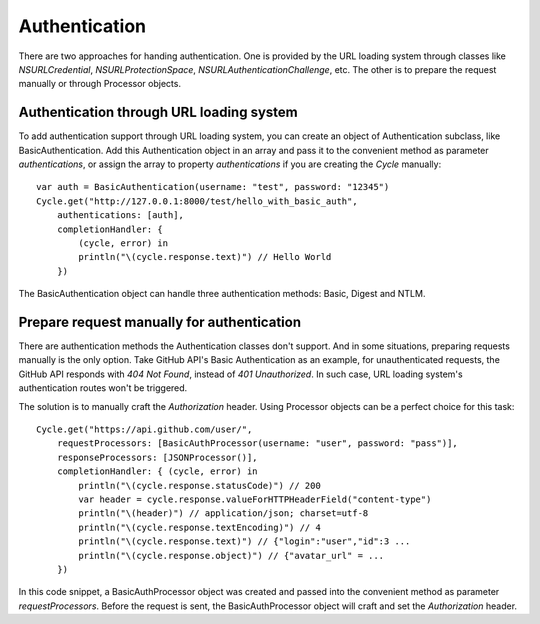 Authentication
==============

There are two approaches for handing authentication. One is provided by the URL
loading system through classes like `NSURLCredential`, `NSURLProtectionSpace`,
`NSURLAuthenticationChallenge`, etc. The other is to prepare the request manually
or through Processor objects.

Authentication through URL loading system
-----------------------------------------

To add authentication support through URL loading system, you can create an
object of Authentication subclass, like BasicAuthentication. Add this
Authentication object in an array and pass it to the convenient method as
parameter `authentications`, or assign the array to property `authentications`
if you are creating the `Cycle` manually::

  var auth = BasicAuthentication(username: "test", password: "12345")
  Cycle.get("http://127.0.0.1:8000/test/hello_with_basic_auth",
      authentications: [auth],
      completionHandler: {
          (cycle, error) in
          println("\(cycle.response.text)") // Hello World
      })

The BasicAuthentication object can handle three authentication methods: Basic,
Digest and NTLM.


Prepare request manually for authentication
-------------------------------------------

There are authentication methods the Authentication classes don't support. And
in some situations, preparing requests manually is the only option. Take GitHub
API's Basic Authentication as an example, for unauthenticated requests, the
GitHub API responds with `404 Not Found`, instead of `401 Unauthorized`. In such
case, URL loading system's authentication routes won't be triggered.

The solution is to manually craft the `Authorization` header. Using Processor
objects can be a perfect choice for this task::

  Cycle.get("https://api.github.com/user/",
      requestProcessors: [BasicAuthProcessor(username: "user", password: "pass")],
      responseProcessors: [JSONProcessor()],
      completionHandler: { (cycle, error) in
          println("\(cycle.response.statusCode)") // 200
          var header = cycle.response.valueForHTTPHeaderField("content-type")
          println("\(header)") // application/json; charset=utf-8
          println("\(cycle.response.textEncoding)") // 4
          println("\(cycle.response.text)") // {"login":"user","id":3 ...
          println("\(cycle.response.object)") // {"avatar_url" = ...
      })

In this code snippet, a BasicAuthProcessor object was created and passed into
the convenient method as parameter `requestProcessors`. Before the request is
sent, the BasicAuthProcessor object will craft and set the `Authorization`
header.
